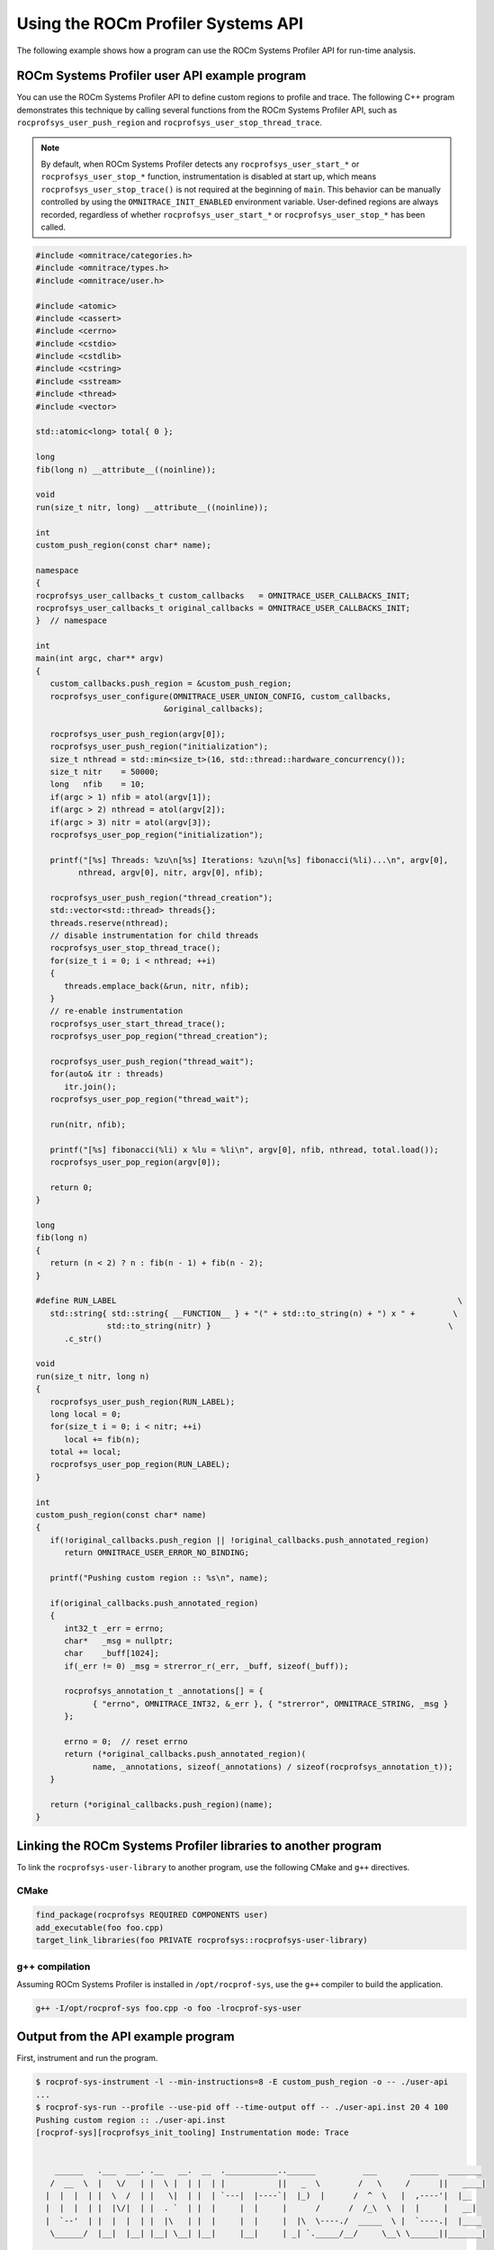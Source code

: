 .. meta::
   :description: ROCm Systems Profiler documentation and reference
   :keywords: rocprof-sys, rocprofiler-systems, ROCm, profiler, tracking, visualization, tool, Instinct, accelerator, AMD

****************************************************
Using the ROCm Profiler Systems API
****************************************************

The following example shows how a program can use the ROCm Systems Profiler API
for run-time analysis.

ROCm Systems Profiler user API example program
========================================

You can use the ROCm Systems Profiler API to define custom regions to profile and trace.
The following C++ program demonstrates this technique by calling several functions from the
ROCm Systems Profiler API, such as ``rocprofsys_user_push_region`` and
``rocprofsys_user_stop_thread_trace``.

.. note::

   By default, when ROCm Systems Profiler detects any ``rocprofsys_user_start_*`` or
   ``rocprofsys_user_stop_*`` function, instrumentation
   is disabled at start up, which means ``rocprofsys_user_stop_trace()`` is not
   required at the beginning of ``main``. This behavior
   can be manually controlled by using the ``OMNITRACE_INIT_ENABLED`` environment variable.
   User-defined regions are always
   recorded, regardless of whether ``rocprofsys_user_start_*`` or
   ``rocprofsys_user_stop_*`` has been called.

.. code-block:: shell

   #include <omnitrace/categories.h>
   #include <omnitrace/types.h>
   #include <omnitrace/user.h>

   #include <atomic>
   #include <cassert>
   #include <cerrno>
   #include <cstdio>
   #include <cstdlib>
   #include <cstring>
   #include <sstream>
   #include <thread>
   #include <vector>

   std::atomic<long> total{ 0 };

   long
   fib(long n) __attribute__((noinline));

   void
   run(size_t nitr, long) __attribute__((noinline));

   int
   custom_push_region(const char* name);

   namespace
   {
   rocprofsys_user_callbacks_t custom_callbacks   = OMNITRACE_USER_CALLBACKS_INIT;
   rocprofsys_user_callbacks_t original_callbacks = OMNITRACE_USER_CALLBACKS_INIT;
   }  // namespace

   int
   main(int argc, char** argv)
   {
      custom_callbacks.push_region = &custom_push_region;
      rocprofsys_user_configure(OMNITRACE_USER_UNION_CONFIG, custom_callbacks,
                              &original_callbacks);

      rocprofsys_user_push_region(argv[0]);
      rocprofsys_user_push_region("initialization");
      size_t nthread = std::min<size_t>(16, std::thread::hardware_concurrency());
      size_t nitr    = 50000;
      long   nfib    = 10;
      if(argc > 1) nfib = atol(argv[1]);
      if(argc > 2) nthread = atol(argv[2]);
      if(argc > 3) nitr = atol(argv[3]);
      rocprofsys_user_pop_region("initialization");

      printf("[%s] Threads: %zu\n[%s] Iterations: %zu\n[%s] fibonacci(%li)...\n", argv[0],
            nthread, argv[0], nitr, argv[0], nfib);

      rocprofsys_user_push_region("thread_creation");
      std::vector<std::thread> threads{};
      threads.reserve(nthread);
      // disable instrumentation for child threads
      rocprofsys_user_stop_thread_trace();
      for(size_t i = 0; i < nthread; ++i)
      {
         threads.emplace_back(&run, nitr, nfib);
      }
      // re-enable instrumentation
      rocprofsys_user_start_thread_trace();
      rocprofsys_user_pop_region("thread_creation");

      rocprofsys_user_push_region("thread_wait");
      for(auto& itr : threads)
         itr.join();
      rocprofsys_user_pop_region("thread_wait");

      run(nitr, nfib);

      printf("[%s] fibonacci(%li) x %lu = %li\n", argv[0], nfib, nthread, total.load());
      rocprofsys_user_pop_region(argv[0]);

      return 0;
   }

   long
   fib(long n)
   {
      return (n < 2) ? n : fib(n - 1) + fib(n - 2);
   }

   #define RUN_LABEL                                                                        \
      std::string{ std::string{ __FUNCTION__ } + "(" + std::to_string(n) + ") x " +        \
                  std::to_string(nitr) }                                                  \
         .c_str()

   void
   run(size_t nitr, long n)
   {
      rocprofsys_user_push_region(RUN_LABEL);
      long local = 0;
      for(size_t i = 0; i < nitr; ++i)
         local += fib(n);
      total += local;
      rocprofsys_user_pop_region(RUN_LABEL);
   }

   int
   custom_push_region(const char* name)
   {
      if(!original_callbacks.push_region || !original_callbacks.push_annotated_region)
         return OMNITRACE_USER_ERROR_NO_BINDING;

      printf("Pushing custom region :: %s\n", name);

      if(original_callbacks.push_annotated_region)
      {
         int32_t _err = errno;
         char*   _msg = nullptr;
         char    _buff[1024];
         if(_err != 0) _msg = strerror_r(_err, _buff, sizeof(_buff));

         rocprofsys_annotation_t _annotations[] = {
               { "errno", OMNITRACE_INT32, &_err }, { "strerror", OMNITRACE_STRING, _msg }
         };

         errno = 0;  // reset errno
         return (*original_callbacks.push_annotated_region)(
               name, _annotations, sizeof(_annotations) / sizeof(rocprofsys_annotation_t));
      }

      return (*original_callbacks.push_region)(name);
   }

Linking the ROCm Systems Profiler libraries to another program
=======================================================

To link the ``rocprofsys-user-library`` to another program,
use the following CMake and ``g++`` directives.

CMake
-------------------------------------------------------

.. code-block:: cmake

   find_package(rocprofsys REQUIRED COMPONENTS user)
   add_executable(foo foo.cpp)
   target_link_libraries(foo PRIVATE rocprofsys::rocprofsys-user-library)

g++ compilation
-------------------------------------------------------

Assuming ROCm Systems Profiler is installed in ``/opt/rocprof-sys``, use the ``g++`` compiler
to build the application.

.. code-block:: shell

   g++ -I/opt/rocprof-sys foo.cpp -o foo -lrocprof-sys-user

Output from the API example program
========================================

First, instrument and run the program.

.. code-block:: shell

   $ rocprof-sys-instrument -l --min-instructions=8 -E custom_push_region -o -- ./user-api
   ...
   $ rocprof-sys-run --profile --use-pid off --time-output off -- ./user-api.inst 20 4 100
   Pushing custom region :: ./user-api.inst
   [rocprof-sys][rocprofsys_init_tooling] Instrumentation mode: Trace


       ______   .___  ___. .__   __.  __  .___________..______          ___       ______  _______
      /  __  \  |   \/   | |  \ |  | |  | |           ||   _  \        /   \     /      ||   ____|
     |  |  |  | |  \  /  | |   \|  | |  | `---|  |----`|  |_)  |      /  ^  \   |  ,----'|  |__
     |  |  |  | |  |\/|  | |  . `  | |  |     |  |     |      /      /  /_\  \  |  |     |   __|
     |  `--'  | |  |  |  | |  |\   | |  |     |  |     |  |\  \----./  _____  \ |  `----.|  |____
      \______/  |__|  |__| |__| \__| |__|     |__|     | _| `._____/__/     \__\ \______||_______|



   Pushing custom region :: initialization
   [./user-api.inst] Threads: 4
   [./user-api.inst] Iterations: 100
   [./user-api.inst] fibonacci(20)...
   Pushing custom region :: thread_creation
   Pushing custom region :: thread_wait
   Pushing custom region :: run(20) x 100
   Pushing custom region :: run(20) x 100
   Pushing custom region :: run(20) x 100
   Pushing custom region :: run(20) x 100
   Pushing custom region :: run(20) x 100
   [./user-api.inst] fibonacci(20) x 4 = 3382500
   [rocprof-sys][86267][0][rocprofsys_finalize] finalizing...


   [rocprof-sys][86267][0] rocprof-sys : 5.190895 sec wall_clock,    2.748 mb peak_rss, 6.330000 sec cpu_clock,  121.9 % cpu_util [laps: 1]
   [rocprof-sys][86267][0] user-api.inst/thread-0 : 5.078713 sec wall_clock, 4.722415 sec thread_cpu_clock,   93.0 % thread_cpu_util,    1.276 mb peak_rss [laps: 1]
   [rocprof-sys][86267][0] user-api.inst/thread-1 : 0.322248 sec wall_clock, 0.322191 sec thread_cpu_clock,  100.0 % thread_cpu_util,    1.000 mb peak_rss [laps: 1]
   [rocprof-sys][86267][0] user-api.inst/thread-2 : 0.323255 sec wall_clock, 0.323194 sec thread_cpu_clock,  100.0 % thread_cpu_util,    0.000 mb peak_rss [laps: 1]
   [rocprof-sys][86267][0] user-api.inst/thread-3 : 0.323569 sec wall_clock, 0.323484 sec thread_cpu_clock,  100.0 % thread_cpu_util,    1.092 mb peak_rss [laps: 1]
   [rocprof-sys][86267][0] user-api.inst/thread-4 : 0.324178 sec wall_clock, 0.324057 sec thread_cpu_clock,  100.0 % thread_cpu_util,    1.184 mb peak_rss [laps: 1]
   [rocprof-sys][86267][0] Post-processing 51 cpu frequency and memory usage entries...

   [rocprof-sys][wall_clock]|0> Outputting 'rocprof-sys-user-api.inst-output/wall_clock.json'...
   [rocprof-sys][wall_clock]|0> Outputting 'rocprof-sys-user-api.inst-output/wall_clock.tree.json'...
   [rocprof-sys][wall_clock]|0> Outputting 'rocprof-sys-user-api.inst-output/wall_clock.txt'...

   [rocprof-sys][manager::finalize][metadata]> Outputting 'rocprof-sys-user-api.inst-output/metadata.json' and 'rocprof-sys-user-api.inst-output/functions.json'...
   [rocprof-sys][86267][0][rocprofsys_finalize] Finalized

Then review the output.

.. code-block:: shell

   $ cat rocprof-sys-example-output/wall_clock.txt
   |----------------------------------------------------------------------------------------------------------------------------------------------------------------------------------------------------|
   |                                                                              REAL-CLOCK TIMER (I.E. WALL-CLOCK TIMER)                                                                              |
   |----------------------------------------------------------------------------------------------------------------------------------------------------------------------------------------------------|
   |                                     LABEL                                       | COUNT  | DEPTH  |   METRIC   | UNITS  |   SUM    |   MEAN   |   MIN    |   MAX    |   VAR    | STDDEV   | % SELF |
   |---------------------------------------------------------------------------------|--------|--------|------------|--------|----------|----------|----------|----------|----------|----------|--------|
   | |0>>> ./user-api.inst                                                           |      1 |      0 | wall_clock | sec    | 5.078521 | 5.078521 | 5.078521 | 5.078521 | 0.000000 | 0.000000 |    0.0 |
   | |0>>> |_initialization                                                          |      1 |      1 | wall_clock | sec    | 0.000004 | 0.000004 | 0.000004 | 0.000004 | 0.000000 | 0.000000 |  100.0 |
   | |0>>> |_thread_creation                                                         |      1 |      1 | wall_clock | sec    | 0.000159 | 0.000159 | 0.000159 | 0.000159 | 0.000000 | 0.000000 |  100.0 |
   | |0>>> |_thread_wait                                                             |      1 |      1 | wall_clock | sec    | 0.355307 | 0.355307 | 0.355307 | 0.355307 | 0.000000 | 0.000000 |    0.0 |
   | |0>>>   |_std::vector<std::thread, std::allocator<std::thread> >::begin         |      1 |      2 | wall_clock | sec    | 0.000001 | 0.000001 | 0.000001 | 0.000001 | 0.000000 | 0.000000 |  100.0 |
   | |0>>>   |_std::vector<std::thread, std::allocator<std::thread> >::end           |      1 |      2 | wall_clock | sec    | 0.000000 | 0.000000 | 0.000000 | 0.000000 | 0.000000 | 0.000000 |  100.0 |
   | |0>>>   |_pthread_join                                                          |      4 |      2 | wall_clock | sec    | 0.355257 | 0.088814 | 0.000001 | 0.333144 | 0.026559 | 0.162970 |  100.0 |
   | |2>>>     |_start_thread                                                        |      1 |      3 | wall_clock | sec    | 0.000032 | 0.000032 | 0.000032 | 0.000032 | 0.000000 | 0.000000 |  100.0 |
   | |1>>>     |_start_thread                                                        |      1 |      3 | wall_clock | sec    | 0.000036 | 0.000036 | 0.000036 | 0.000036 | 0.000000 | 0.000000 |  100.0 |
   | |3>>>     |_start_thread                                                        |      1 |      3 | wall_clock | sec    | 0.000034 | 0.000034 | 0.000034 | 0.000034 | 0.000000 | 0.000000 |  100.0 |
   | |4>>>     |_start_thread                                                        |      1 |      3 | wall_clock | sec    | 0.000039 | 0.000039 | 0.000039 | 0.000039 | 0.000000 | 0.000000 |  100.0 |
   | |0>>> |_run                                                                     |      1 |      1 | wall_clock | sec    | 4.722993 | 4.722993 | 4.722993 | 4.722993 | 0.000000 | 0.000000 |    0.0 |
   | |0>>>   |_std::char_traits<char>::length                                        |      1 |      2 | wall_clock | sec    | 0.000001 | 0.000001 | 0.000001 | 0.000001 | 0.000000 | 0.000000 |  100.0 |
   | |0>>>   |_std::distance<char const*>                                            |      1 |      2 | wall_clock | sec    | 0.000001 | 0.000001 | 0.000001 | 0.000001 | 0.000000 | 0.000000 |  100.0 |
   | |0>>>   |_std::operator+<char, std::char_traits<char>, std::allocator<char> >   |      2 |      2 | wall_clock | sec    | 0.000002 | 0.000001 | 0.000001 | 0.000001 | 0.000000 | 0.000000 |  100.0 |
   | |0>>>   |_run(20) x 100                                                         |      1 |      2 | wall_clock | sec    | 4.722951 | 4.722951 | 4.722951 | 4.722951 | 0.000000 | 0.000000 |    0.0 |
   | |0>>>     |_run [{94,25}-{96,25}]                                               |      1 |      3 | wall_clock | sec    | 4.722925 | 4.722925 | 4.722925 | 4.722925 | 0.000000 | 0.000000 |    0.0 |
   | |0>>>       |_fib                                                               |    100 |      4 | wall_clock | sec    | 4.722718 | 0.047227 | 0.046713 | 0.051987 | 0.000000 | 0.000625 |    0.0 |
   | |0>>>         |_fib                                                             |    200 |      5 | wall_clock | sec    | 4.722302 | 0.023612 | 0.017827 | 0.034091 | 0.000032 | 0.005627 |    0.0 |
   | |0>>>           |_fib                                                           |    400 |      6 | wall_clock | sec    | 4.721485 | 0.011804 | 0.006790 | 0.023003 | 0.000016 | 0.004024 |    0.0 |
   | |0>>>             |_fib                                                         |    800 |      7 | wall_clock | sec    | 4.719858 | 0.005900 | 0.002564 | 0.016078 | 0.000006 | 0.002498 |    0.1 |
   | |0>>>               |_fib                                                       |   1600 |      8 | wall_clock | sec    | 4.716572 | 0.002948 | 0.000977 | 0.011849 | 0.000002 | 0.001465 |    0.1 |
   | |0>>>                 |_fib                                                     |   3200 |      9 | wall_clock | sec    | 4.709918 | 0.001472 | 0.000371 | 0.008246 | 0.000001 | 0.000831 |    0.3 |
   | |0>>>                   |_fib                                                   |   6400 |     10 | wall_clock | sec    | 4.696775 | 0.000734 | 0.000140 | 0.005111 | 0.000000 | 0.000461 |    0.6 |
   | |0>>>                     |_fib                                                 |  12800 |     11 | wall_clock | sec    | 4.670093 | 0.000365 | 0.000050 | 0.003166 | 0.000000 | 0.000253 |    1.1 |
   | |0>>>                       |_fib                                               |  25600 |     12 | wall_clock | sec    | 4.617496 | 0.000180 | 0.000017 | 0.001959 | 0.000000 | 0.000137 |    2.3 |
   | |0>>>                         |_fib                                             |  51200 |     13 | wall_clock | sec    | 4.512671 | 0.000088 | 0.000004 | 0.001212 | 0.000000 | 0.000074 |    4.6 |
   | |0>>>                           |_fib                                           | 102400 |     14 | wall_clock | sec    | 4.304142 | 0.000042 | 0.000000 | 0.000752 | 0.000000 | 0.000039 |    9.6 |
   | |0>>>                             |_fib                                         | 202600 |     15 | wall_clock | sec    | 3.892580 | 0.000019 | 0.000000 | 0.000469 | 0.000000 | 0.000021 |   19.0 |
   | |0>>>                               |_fib                                       | 363200 |     16 | wall_clock | sec    | 3.151143 | 0.000009 | 0.000000 | 0.000293 | 0.000000 | 0.000011 |   33.2 |
   | |0>>>                                 |_fib                                     | 502000 |     17 | wall_clock | sec    | 2.105217 | 0.000004 | 0.000000 | 0.000183 | 0.000000 | 0.000006 |   49.1 |
   | |0>>>                                   |_fib                                   | 476000 |     18 | wall_clock | sec    | 1.071652 | 0.000002 | 0.000000 | 0.000114 | 0.000000 | 0.000004 |   63.6 |
   | |0>>>                                     |_fib                                 | 294200 |     19 | wall_clock | sec    | 0.390193 | 0.000001 | 0.000000 | 0.000071 | 0.000000 | 0.000003 |   75.3 |
   | |0>>>                                       |_fib                               | 115200 |     20 | wall_clock | sec    | 0.096190 | 0.000001 | 0.000000 | 0.000043 | 0.000000 | 0.000002 |   84.4 |
   | |0>>>                                         |_fib                             |  27400 |     21 | wall_clock | sec    | 0.015020 | 0.000001 | 0.000000 | 0.000025 | 0.000000 | 0.000001 |   91.1 |
   | |0>>>                                           |_fib                           |   3600 |     22 | wall_clock | sec    | 0.001336 | 0.000000 | 0.000000 | 0.000013 | 0.000000 | 0.000001 |   96.3 |
   | |0>>>                                             |_fib                         |    200 |     23 | wall_clock | sec    | 0.000050 | 0.000000 | 0.000000 | 0.000001 | 0.000000 | 0.000000 |  100.0 |
   | |0>>>     |_std::char_traits<char>::length                                      |      1 |      3 | wall_clock | sec    | 0.000001 | 0.000001 | 0.000001 | 0.000001 | 0.000000 | 0.000000 |  100.0 |
   | |0>>>     |_std::distance<char const*>                                          |      1 |      3 | wall_clock | sec    | 0.000000 | 0.000000 | 0.000000 | 0.000000 | 0.000000 | 0.000000 |  100.0 |
   | |0>>>     |_std::operator+<char, std::char_traits<char>, std::allocator<char> > |      2 |      3 | wall_clock | sec    | 0.000001 | 0.000001 | 0.000000 | 0.000001 | 0.000000 | 0.000000 |  100.0 |
   | |0>>> |_std::operator&                                                          |      1 |      1 | wall_clock | sec    | 0.000000 | 0.000000 | 0.000000 | 0.000000 | 0.000000 | 0.000000 |  100.0 |
   | |0>>> std::vector<std::thread, std::allocator<std::thread> >::~vector           |      1 |      0 | wall_clock | sec    | 0.000045 | 0.000045 | 0.000045 | 0.000045 | 0.000000 | 0.000000 |   32.7 |
   | |0>>> |_std::thread::~thread                                                    |      4 |      1 | wall_clock | sec    | 0.000030 | 0.000007 | 0.000007 | 0.000009 | 0.000000 | 0.000001 |   31.2 |
   | |0>>>   |_std::thread::joinable                                                 |      4 |      2 | wall_clock | sec    | 0.000021 | 0.000005 | 0.000005 | 0.000006 | 0.000000 | 0.000001 |   89.4 |
   | |0>>>     |_std::thread::id::id                                                 |      4 |      3 | wall_clock | sec    | 0.000001 | 0.000000 | 0.000000 | 0.000000 | 0.000000 | 0.000000 |  100.0 |
   | |0>>>     |_std::operator==                                                     |      4 |      3 | wall_clock | sec    | 0.000001 | 0.000000 | 0.000000 | 0.000000 | 0.000000 | 0.000000 |  100.0 |
   | |0>>> |_std::allocator_traits<std::allocator<std::thread> >::deallocate         |      1 |      1 | wall_clock | sec    | 0.000000 | 0.000000 | 0.000000 | 0.000000 | 0.000000 | 0.000000 |  100.0 |
   | |0>>> |_std::allocator<std::thread>::~allocator                                 |      1 |      1 | wall_clock | sec    | 0.000000 | 0.000000 | 0.000000 | 0.000000 | 0.000000 | 0.000000 |  100.0 |
   |----------------------------------------------------------------------------------------------------------------------------------------------------------------------------------------------------|
